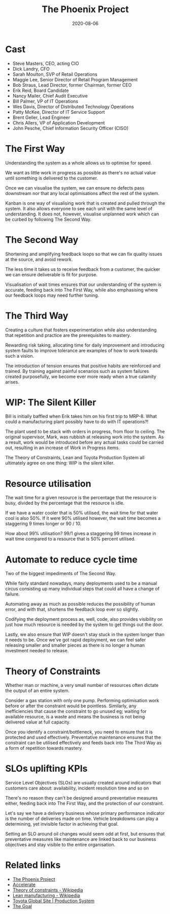 #+title: The Phoenix Project
#+date: 2020-08-06
#+tags[]: books devops

* Cast

- Steve Masters, CEO, acting CIO
- Dick Landry, CFO
- Sarah Moulton, SVP of Retail Operations
- Maggie Lee, Senior Director of Retail Program Management
- Bob Straus, Lead Director, former Chairman, former CEO
- Erik Reid, Board Candidate
- Nancy Mailer, Chief Audit Executive
- Bill Palmer, VP of IT Operations
- Wes Davis, Director of Distributed Technology Operations
- Patty McKee, Director of IT Service Support
- Brent Geller, Lead Engineer
- Chris Allers, VP of Application Development
- John Pesche, Chief Information Security Officer (CISO)

* The First Way

Understanding the system as a whole allows us to optimise for speed.

We want as little work in progress as possible as there's no actual value until something is delivered to the customer.

Once we can visualise the system, we can ensure no defects pass downstream nor that any local optimisations affect the rest of the system.

Kanban is one way of visualising work that is created and pulled through the system. It also allows everyone to see each unit with the same level of understanding. It does not, however, visualise unplanned work which can be curbed by following The Second Way.

* The Second Way

Shortening and amplifying feedback loops so that we can fix quality issues at the source, and avoid rework.

The less time it takes us to receive feedback from a customer, the quicker we can ensure deliverable is fit for purpose.

Visualisation of wait times ensures that our understanding of the system is accurate, feeding back into The First Way, while also emphasising where our feedback loops may need further tuning.

* The Third Way

Creating a culture that fosters experimentation while also understanding that repetition and practice are the prerequisites to mastery.

Rewarding risk taking, allocating time for daily improvement and introducing system faults to improve tolerance are examples of how to work towards such a vision.

The introduction of tension ensures that positive habits are reinforced and trained. By training against painful scenarios such as system failures created purposefully, we become ever more ready when a true calamity arises.

* WIP: The Silent Killer

Bill is initially baffled when Erik takes him on his first trip to MRP-8. What could a manufacturing plant possibly have to do with IT operations?!

The plant used to be stack with orders in progress, from floor to ceiling. The original supervisor, Mark, was rubbish at releasing work into the system. As a result, work would be introduced before any actual tasks could be carried out, resulting in an increase of Work in Progress items.

The Theory of Constraints, Lean and Toyota Production System all ultimately agree on one thing: WIP is the silent killer.

* Resource utilisation

The wait time for a given resource is the percentage that the resource is busy, divided by the percentage that the resource is idle.

If we have a water cooler that is 50% utilised, the wait time for that water cool is also 50%. If it were 90% utilised however, the wait time becomes a staggering 9 times longer or 90 / 10.

How about 99% utilisation? 99/1 gives a staggering 99 times increase in wait time compared to a resource that is 50% percent utilised.

* Automate to reduce cycle time

Two of the biggest impediments of The Second Way.

While fairly standard nowadays, many deployments used to be a manual circus consisting up many individual steps that could all have a change of failure.

Automating away as much as possible reduces the possibility of human error, and with that, shortens the feedback loop ever so slightly.

Codifying the deployment process as, well, code, also provides visibility on just how much resource is needed by the system to get things out the door.

Lastly, we also ensure that WIP doesn't stay stuck in the system longer than it needs to be. Once we've got rapid deployment, we can feel safer releasing smaller and smaller pieces as there is no longer a human investment needed to release.

* Theory of Constraints

Whether man or machine, a very small number of resources often dictate the output of an entire system.

Consider a gas station with only one pump. Performing optimisation work before or after the constraint would be pointless. Similarly, any inefficiencies that cause the constraint to go unused eg; waiting for available resource, is a waste and means the business is not being delivered value at full capacity.

Once you identify a constraint/bottleneck, you need to ensure that it is protected and used effectively. Preventative maintenance ensures that the constraint can be utilised effectively and feeds back into The Third Way as a form of repetition towards mastery.

* SLOs uplifting KPIs

Service Level Objectives (SLOs) are usually created around indicators that customers care about: availability, incident resolution time and so on

There's no reason they can't be designed around preventative measures either, feeding back into The First Way, and the protection of our constraint.

Let's say we have a delivery business whose primary performance indicator is the number of deliveries made on time. Vehicle breakdowns can play a determining, yet invisible factor in achieving that goal.

Setting an SLO around oil changes would seem odd at first, but ensures that preventative measures like maintenance are linked back to our business objectives and stay visible to the entire organisation.

* Related links
- [[https://www.goodreads.com/book/show/17255186-the-phoenix-project][The Phoenix Project]]
- [[https://www.goodreads.com/book/show/35747076-accelerate][Accelerate]]
- [[https://en.wikipedia.org/wiki/Theory_of_constraints][Theory of constraints - Wikipedia]]
- [[https://en.wikipedia.org/wiki/Lean_manufacturing][Lean manufacturing - Wikipedia]]
- [[https://www.toyota-global.com/company/vision_philosophy/toyota_production_system/][Toyota Global Site | Production System]]
- [[https://www.goodreads.com/book/show/113934.The_Goal][The Goal]]
